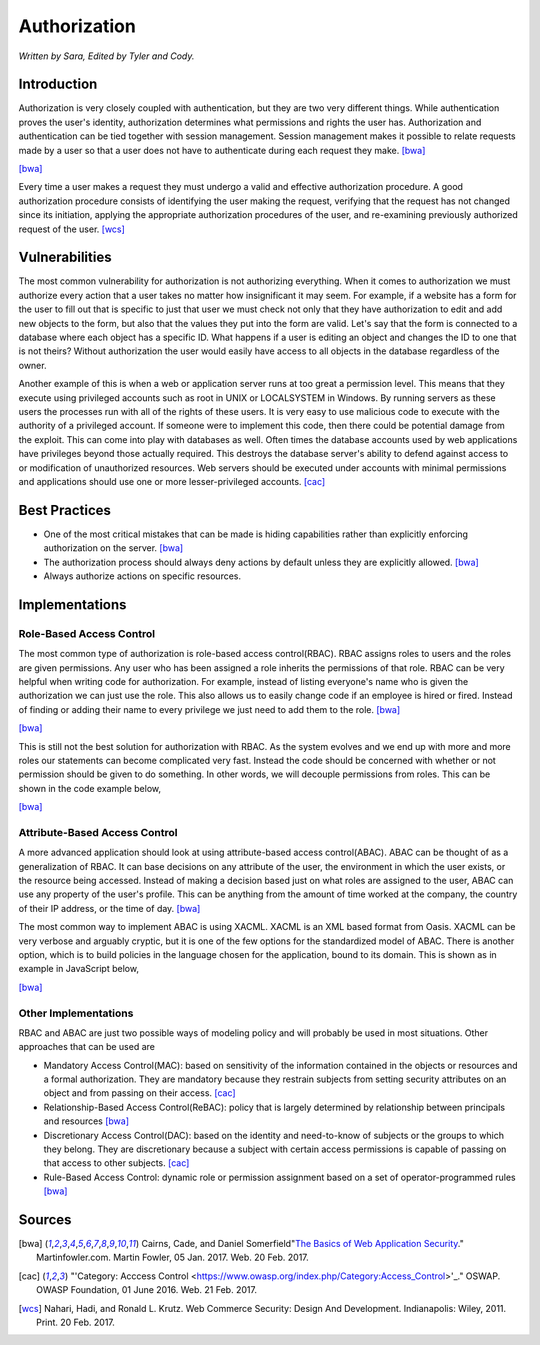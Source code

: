 Authorization
=============

*Written by Sara, Edited by Tyler and Cody.*


Introduction
-------------
Authorization is very closely coupled with authentication, but they are two very
different things. While authentication proves the user's identity, authorization
determines what permissions and rights the user has. Authorization and 
authentication can be tied together with session management. Session management
makes it possible to relate requests made by a user so that a user does not 
have to authenticate during each request they make. [bwa]_

.. image:: authorization.PNG
	:align: center
[bwa]_

Every time a user makes a request they must undergo a valid and effective 
authorization procedure. A good authorization procedure consists of identifying 
the user making the request, verifying that the request has not changed since 
its initiation, applying the appropriate authorization procedures of the user, 
and re-examining previously authorized request of the user. [wcs]_ 

Vulnerabilities
----------------
The most common vulnerability for authorization is not authorizing everything.
When it comes to authorization we must authorize every action that a user takes
no matter how insignificant it may seem. For example, if a website has a form
for the user to fill out that is specific to just that user we must check 
not only that they have authorization to edit and add new objects to the form, 
but also that the values they put into the form are valid. Let's say that the
form is connected to a database where each object has a specific ID. What 
happens if a user is editing an object and changes the ID to one that is not 
theirs? Without authorization the user would easily have access to all objects
in the database regardless of the owner.

Another example of this is when a web or application server runs at too great a 
permission level. This means that they execute using privileged accounts such as 
root in UNIX or LOCALSYSTEM in Windows. By running servers as these users the 
processes run with all of the rights of these users. It is very easy to use 
malicious code to execute with the authority of a privileged account. If someone 
were to implement this code, then there could be potential damage from the 
exploit. This can come into play with databases as well. Often times the 
database accounts used by web applications have privileges beyond those actually 
required. This destroys the database server's ability to defend against access 
to or modification of unauthorized resources. Web servers should be executed 
under accounts with minimal permissions and applications should use one or more 
lesser-privileged accounts. [cac]_

Best Practices
---------------
* One of the most critical mistakes that can be made is hiding capabilities 
  rather than explicitly enforcing authorization on the server. [bwa]_ 
* The authorization process should always deny actions by default unless they 
  are explicitly allowed. [bwa]_
* Always authorize actions on specific resources.

Implementations
----------------
Role-Based Access Control
~~~~~~~~~~~~~~~~~~~~~~~~~~~
The most common type of authorization is role-based access control(RBAC). 
RBAC assigns roles to users and the roles are given permissions. Any user who 
has been assigned a role inherits the permissions of that role. RBAC can be very 
helpful when writing code for authorization. For example, instead of listing 
everyone's name who is given the authorization we can just use the role. This 
also allows us to easily change code if an employee is hired or fired. Instead 
of finding or adding their name to every privilege we just need to add them to 
the role. [bwa]_

.. image:: rbac1.PNG
	:align: center
[bwa]_

This is still not the best solution for authorization with RBAC. As the system 
evolves and we end up with more and more roles our statements can become 
complicated very fast. Instead the code should be concerned with whether or not 
permission should be given to do something. In other words, we will decouple 
permissions from roles. This can be shown in the code example below,

.. image:: rbac2.PNG
	:align: center
[bwa]_


Attribute-Based Access Control
~~~~~~~~~~~~~~~~~~~~~~~~~~~~~~~
A more advanced application should look at using attribute-based access 
control(ABAC). ABAC can be thought of as a generalization of RBAC. It can base 
decisions on any attribute of the user, the environment in which the user 
exists, or the resource being accessed. Instead of making a decision based just 
on what roles are assigned to the user, ABAC can use any property of the user's 
profile. This can be anything from the amount of time worked at the company, the 
country of their IP address, or the time of day. [bwa]_

The most common way to implement ABAC is using XACML. XACML is an XML based 
format from Oasis. XACML can be very verbose and arguably cryptic, but it is one 
of the few options for the standardized model of ABAC. There is another option, 
which is to build policies in the language chosen for the application, bound to 
its domain. This is shown as in example in JavaScript below, 

.. image:: abac.PNG
	:align: center
[bwa]_

Other Implementations
~~~~~~~~~~~~~~~~~~~~~~~
RBAC and ABAC are just two possible ways of modeling policy and will probably be 
used in most situations. Other approaches that can be used are 

* Mandatory Access Control(MAC): based on sensitivity of the information 
  contained in the objects or resources and a formal authorization. They are 
  mandatory because they restrain subjects from setting security attributes on an 
  object and from passing on their access. [cac]_
* Relationship-Based Access Control(ReBAC): policy that is largely determined by 
  relationship between principals and resources [bwa]_ 
* Discretionary Access Control(DAC): based on the identity and need-to-know of 
  subjects or the groups to which they belong. They are discretionary because a 
  subject with certain access permissions is capable of passing on that access 
  to other subjects. [cac]_
* Rule-Based Access Control: dynamic role or permission assignment based on a 
  set of operator-programmed rules [bwa]_


Sources
---------

.. [bwa] Cairns, Cade, and Daniel Somerfield"`The Basics of Web Application Security <https://martinfowler.com/articles/web-security-basics.html>`_." Martinfowler.com. Martin Fowler, 05 Jan. 2017. Web. 20 Feb. 2017.
.. [cac] "'Category: Acccess Control <https://www.owasp.org/index.php/Category:Access_Control>'_." OSWAP. OWASP Foundation, 01 June 2016. Web. 21 Feb. 2017.
.. [wcs] Nahari, Hadi, and Ronald L. Krutz. Web Commerce Security: Design And Development. Indianapolis: Wiley, 2011. Print. 20 Feb. 2017.